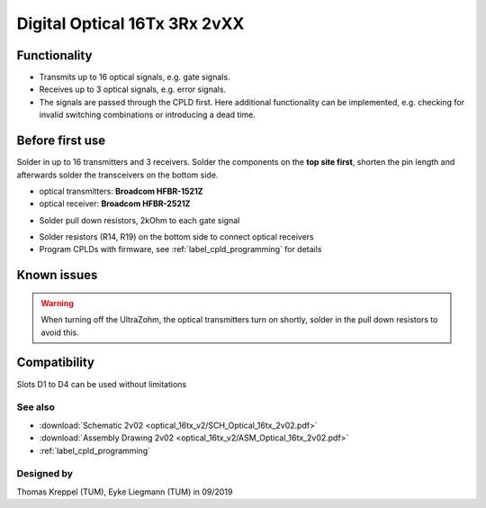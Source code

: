 .. _dig_optical_2vxx:

=============================
Digital Optical 16Tx 3Rx 2vXX
=============================

.. image:: optical_16tx_v2/optical_16tx_v2_complete.jpg
   :width: 500

Functionality
-----------------------
* Transmits up to 16 optical signals, e.g. gate signals. 
* Receives up to 3 optical signals, e.g. error signals. 
* The signals are passed through the CPLD first. Here additional functionality can be implemented, e.g. checking for invalid switching combinations or introducing a dead time.


Before first use
----------------------------
Solder in up to 16 transmitters and 3 receivers. 
Solder the components on the **top site first**, shorten the pin length and afterwards solder the transceivers on the bottom side. 

* optical transmitters: **Broadcom HFBR-1521Z**
* optical receiver: **Broadcom HFBR-2521Z**

.. image:: optical_16tx_v2/optical_16tx_v2_transmitter.jpg
   :height: 500
            
* Solder pull down resistors, 2kOhm to each gate signal
  
.. image:: optical_16tx_v2/optical_16tx_v2_pulldown.jpg
   :height: 500

.. image:: optical_16tx_v2/optical_16tx_v2_pulldown_schematic.jpg
   :width: 500
           
* Solder resistors (R14, R19) on the bottom side to connect optical receivers 
* Program CPLDs with firmware, see :ref:`label_cpld_programming` for details

Known issues
-----------------------
.. warning:: 
   When turning off the UltraZohm, the optical transmitters turn on shortly, solder in the pull down resistors to avoid this.

Compatibility 
----------------------
Slots D1 to D4 can be used without limitations

See also
"""""""""""""""
* :download:`Schematic 2v02 <optical_16tx_v2/SCH_Optical_16tx_2v02.pdf>`
* :download:`Assembly Drawing 2v02 <optical_16tx_v2/ASM_Optical_16tx_2v02.pdf>`
* :ref:`label_cpld_programming`


Designed by 
"""""""""""""""
Thomas Kreppel (TUM), Eyke Liegmann (TUM) in 09/2019
